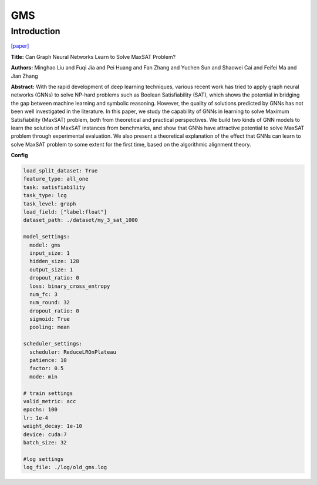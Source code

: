 GMS
==============

Introduction
------------------

`[paper] <https://api.semanticscholar.org/CorpusID:244117384>`_

**Title:** Can Graph Neural Networks Learn to Solve MaxSAT Problem?

**Authors:** Minghao Liu and Fuqi Jia and Pei Huang and Fan Zhang and Yuchen Sun and Shaowei Cai and Feifei Ma and Jian Zhang

**Abstract:** With the rapid development of deep learning techniques, various recent work has tried to
apply graph neural networks (GNNs) to solve NP-hard problems such as Boolean Satisfiability (SAT), which
shows the potential in bridging the gap between machine learning and symbolic reasoning. However, the
quality of solutions predicted by GNNs has not been well investigated in the literature. In this paper,
we study the capability of GNNs in learning to solve Maximum Satisfiability (MaxSAT) problem, both from
theoretical and practical perspectives. We build two kinds of GNN models to learn the solution of MaxSAT
instances from benchmarks, and show that GNNs have attractive potential to solve MaxSAT problem through
experimental evaluation. We also present a theoretical explanation of the effect that GNNs can learn to
solve MaxSAT problem to some extent for the first time, based on the algorithmic alignment theory.

**Config**

.. code:: python

    load_split_dataset: True
    feature_type: all_one
    task: satisfiability
    task_type: lcg
    task_level: graph
    load_field: ["label:float"]
    dataset_path: ./dataset/my_3_sat_1000

    model_settings:
      model: gms
      input_size: 1
      hidden_size: 128
      output_size: 1
      dropout_ratio: 0
      loss: binary_cross_entropy
      num_fc: 3
      num_round: 32
      dropout_ratio: 0
      sigmoid: True
      pooling: mean

    scheduler_settings:
      scheduler: ReduceLROnPlateau
      patience: 10
      factor: 0.5
      mode: min

    # train settings
    valid_metric: acc
    epochs: 100
    lr: 1e-4
    weight_decay: 1e-10
    device: cuda:7
    batch_size: 32

    #log settings
    log_file: ./log/old_gms.log

